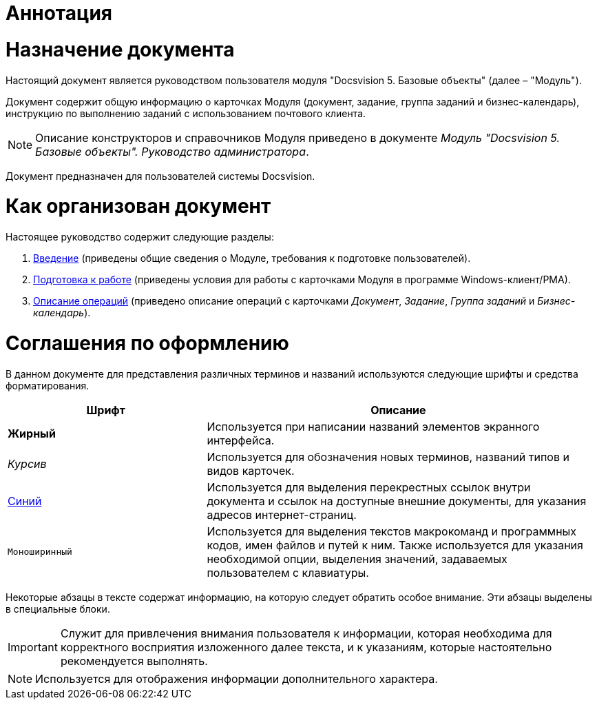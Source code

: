 = Аннотация

= Назначение документа

Настоящий документ является руководством пользователя модуля "Docsvision 5. Базовые объекты" (далее – "Модуль").

Документ содержит общую информацию о карточках Модуля (документ, задание, группа заданий и бизнес-календарь), инструкцию по выполнению заданий с использованием почтового клиента.

[NOTE]
====
Описание конструкторов и справочников Модуля приведено в документе _Модуль "Docsvision 5. Базовые объекты". Руководство администратора_.
====

Документ предназначен для пользователей системы Docsvision.

= Как организован документ

Настоящее руководство содержит следующие разделы:

. xref:Introduction.adoc[Введение] (приведены общие сведения о Модуле, требования к подготовке пользователей).
. xref:Preparationfor_work.adoc[Подготовка к работе] (приведены условия для работы с карточками Модуля в программе Windows-клиент/РМА).
. xref:Operations.adoc[Описание операций] (приведено описание операций с карточками _Документ_, _Задание_, _Группа заданий_ и _Бизнес-календарь_).

= Соглашения по оформлению

В данном документе для представления различных терминов и названий используются следующие шрифты и средства форматирования.

[width="99%",cols="34%,66%",options="header",]
|===
|Шрифт |Описание
|*Жирный* |Используется при написании названий элементов экранного интерфейса.
|_Курсив_ |Используется для обозначения новых терминов, названий типов и видов карточек.
|http://docsvision.com[Синий] |Используется для выделения перекрестных ссылок внутри документа и ссылок на доступные внешние документы, для указания адресов интернет-страниц.
|`Моноширинный` |Используется для выделения текстов макрокоманд и программных кодов, имен файлов и путей к ним. Также используется для указания необходимой опции, выделения значений, задаваемых пользователем с клавиатуры.
|===

Некоторые абзацы в тексте содержат информацию, на которую следует обратить особое внимание. Эти абзацы выделены в специальные блоки.

[IMPORTANT]
====
Служит для привлечения внимания пользователя к информации, которая необходима для корректного восприятия изложенного далее текста, и к указаниям, которые настоятельно рекомендуется выполнять.
====

[NOTE]
====
Используется для отображения информации дополнительного характера.
====
